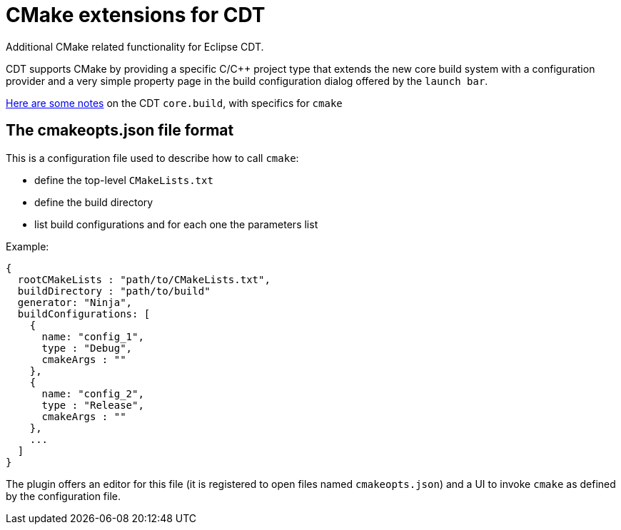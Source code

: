 = CMake extensions for CDT =

Additional CMake related functionality for Eclipse CDT.

CDT supports CMake by providing a specific C/C++ project type
that extends the new core build system with a configuration provider
and a very simple property page in the build configuration dialog
offered by the `launch bar`.

link:doc/cdt-build-notes.adoc[Here are some notes] on the CDT `core.build`, with specifics for `cmake`

== The cmakeopts.json file format ==

This is a configuration file used to describe how to call `cmake`:

* define the top-level `CMakeLists.txt`
* define the build directory
* list build configurations and for each one the parameters list

Example:

----
{
  rootCMakeLists : "path/to/CMakeLists.txt",
  buildDirectory : "path/to/build"
  generator: "Ninja",
  buildConfigurations: [
    {
      name: "config_1",
      type : "Debug",
      cmakeArgs : ""
    },
    {
      name: "config_2",
      type : "Release",
      cmakeArgs : ""
    },
    ...
  ]
}
----

The plugin offers an editor for this file (it is registered to open files named `cmakeopts.json`)
and a UI to invoke `cmake` as defined by the configuration file.
